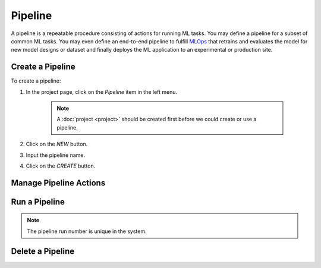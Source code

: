 #########
Pipeline
#########

A pipeline is a repeatable procedure consisting of actions for running ML tasks.
You may define a pipeline for a subset of common ML tasks.
You may even define an end-to-end pipeline to fulfill `MLOps <https://en.wikipedia.org/wiki/MLOps>`_ that
retrains and evaluates the model for new model designs or dataset
and finally deploys the ML application to an experimental or production site.

Create a Pipeline
=================

To create a pipeline:

#) In the project page, click on the *Pipeline*  item in the left menu.

    .. image:: /_static/imgs/user/get_started/goto_pipeline.png
        :width: 600

    .. note::
        A :doc:`project <project>` should be created first before we could create or use a pipeline.

#) Click on the *NEW* button.
#) Input the pipeline name.
#) Click on the *CREATE* button.

    .. image:: /_static/imgs/user/get_started/add_pipeline_1.png
        :width: 600

Manage Pipeline Actions
=======================

Run a Pipeline
==============

.. note::
    The pipeline run number is unique in the system.

Delete a Pipeline
=================
